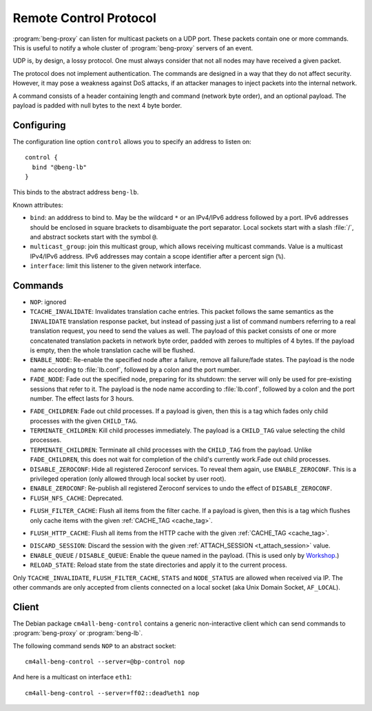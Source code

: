 .. _control:

Remote Control Protocol
=======================


:program:`beng-proxy` can listen for multicast packets on a UDP port. These
packets contain one or more commands. This is useful to notify a whole
cluster of :program:`beng-proxy` servers of an event.

UDP is, by design, a lossy protocol. One must always consider that not
all nodes may have received a given packet.

The protocol does not implement authentication. The commands are
designed in a way that they do not affect security. However, it may pose
a weakness against DoS attacks, if an attacker manages to inject packets
into the internal network.

A command consists of a header containing length and command (network
byte order), and an optional payload. The payload is padded with null
bytes to the next 4 byte border.


.. _config.control:

Configuring
-----------

The configuration line option ``control`` allows you to specify an
address to listen on::

   control {
     bind "@beng-lb"
   }

This binds to the abstract address ``beng-lb``.

Known attributes:

- ``bind``: an adddress to bind to. May be the wildcard ``*`` or an
  IPv4/IPv6 address followed by a port. IPv6 addresses should be
  enclosed in square brackets to disambiguate the port
  separator. Local sockets start with a slash :file:`/`, and abstract
  sockets start with the symbol ``@``.

- ``multicast_group``: join this multicast group, which allows
  receiving multicast commands. Value is a multicast IPv4/IPv6
  address.  IPv6 addresses may contain a scope identifier after a
  percent sign (``%``).

- ``interface``: limit this listener to the given network interface.


Commands
--------

- ``NOP``: ignored

- ``TCACHE_INVALIDATE``: Invalidates translation cache entries. This
  packet follows the same semantics as the ``INVALIDATE`` translation
  response packet, but instead of passing just a list of command
  numbers referring to a real translation request, you need to send
  the values as well. The payload of this packet consists of one or
  more concatenated translation packets in network byte order, padded
  with zeroes to multiples of 4 bytes. If the payload is empty, then
  the whole translation cache will be flushed.

- ``ENABLE_NODE``: Re-enable the specified node after a failure,
  remove all failure/fade states. The payload is the node name
  according to :file:`lb.conf`, followed by a colon and the port
  number.

- ``FADE_NODE``: Fade out the specified node, preparing for its
  shutdown: the server will only be used for pre-existing sessions
  that refer to it. The payload is the node name according to
  :file:`lb.conf`, followed by a colon and the port number. The effect
  lasts for 3 hours.

.. _fade_children:

- ``FADE_CHILDREN``: Fade out child processes. If a payload is given,
  then this is a tag which fades only child processes with the given
  ``CHILD_TAG``.

- ``TERMINATE_CHILDREN``: Kill child processes immediately.  The
  payload is a ``CHILD_TAG`` value selecting the child processes.

- ``TERMINATE_CHILDREN``: Terminate all child processes with the
  ``CHILD_TAG`` from the payload.  Unlike ``FADE_CHILDREN``, this does
  not wait for completion of the child's currently work.Fade out child
  processes.

- ``DISABLE_ZEROCONF``: Hide all registered Zeroconf services. To
  reveal them again, use ``ENABLE_ZEROCONF``. This is a privileged
  operation (only allowed through local socket by user root).

- ``ENABLE_ZEROCONF``: Re-publish all registered Zeroconf services to
  undo the effect of ``DISABLE_ZEROCONF``.

- ``FLUSH_NFS_CACHE``: Deprecated.

.. _flush_filter_cache:

- ``FLUSH_FILTER_CACHE``: Flush all items from the filter cache.  If a
  payload is given, then this is a tag which flushes only cache items
  with the given :ref:`CACHE_TAG <cache_tag>`.

.. _flush_http_cache:

- ``FLUSH_HTTP_CACHE``: Flush all items from the HTTP cache with the
  given :ref:`CACHE_TAG <cache_tag>`.

.. _discard_session:

- ``DISCARD_SESSION``: Discard the session with the given
  :ref:`ATTACH_SESSION <t_attach_session>` value.

- ``ENABLE_QUEUE`` / ``DISABLE_QUEUE``: Enable the queue named in the
  payload.  (This is used only by `Workshop
  <https://github.com/CM4all/workshop>`__.)

- ``RELOAD_STATE``: Reload state from the state directories and apply
  it to the current process.

Only ``TCACHE_INVALIDATE``,
``FLUSH_FILTER_CACHE``, ``STATS`` and ``NODE_STATUS`` are allowed when
received via IP. The other commands are only accepted from clients
connected on a local socket (aka Unix Domain Socket, ``AF_LOCAL``).


Client
------

The Debian package ``cm4all-beng-control`` contains a generic
non-interactive client which can send commands to
:program:`beng-proxy` or :program:`beng-lb`.

The following command sends ``NOP`` to an abstract socket::

   cm4all-beng-control --server=@bp-control nop

And here is a multicast on interface ``eth1``::

   cm4all-beng-control --server=ff02::dead%eth1 nop
